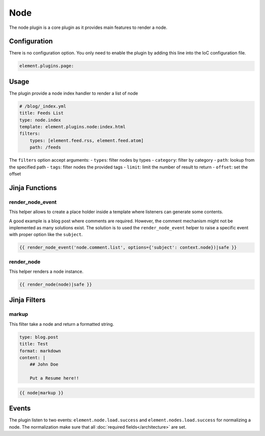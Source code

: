 Node
====

The node plugin is a core plugin as it provides main features to render a node.

Configuration
-------------

There is no configuration option. You only need to enable the plugin by adding this line into the IoC configuration file.

.. code-block:: yaml

    element.plugins.page:

Usage
-----

The plugin provide a node index handler to render a list of node

.. code-block:: yaml

    # /blog/_index.yml
    title: Feeds List
    type: node.index
    template: element.plugins.node:index.html
    filters:
        types: [element.feed.rss, element.feed.atom]
        path: /feeds

The ``filters`` option accept arguments:
- ``types``: filter nodes by types
- ``category``: filter by category
- ``path``: lookup from the specified path
- ``tags``: filter nodes the provided tags
- ``limit``: limit the number of result to return
- ``offset``: set the offset

Jinja Functions
---------------

render_node_event
~~~~~~~~~~~~~~~~~

This helper allows to create a place holder inside a template where listeners can generate some contents.

A good example is a blog post where comments are required. However, the comment mechanism might not be implemented as many solutions exist. The solution is to used the ``render_node_event`` helper to raise a specific event with proper option like the ``subject``.

.. code-block:: jinja

    {{ render_node_event('node.comment.list', options={'subject': context.node})|safe }}

render_node
~~~~~~~~~~~

This helper renders a node instance.

.. code-block:: jinja

    {{ render_node(node)|safe }}


Jinja Filters
-------------

markup
~~~~~~

This filter take a node and return a formatted string.

.. code-block:: yaml

    type: blog.post
    title: Test
    format: markdown
    content: |
        ## John Doe

        Put a Resume here!!


.. code-block:: jinja

    {{ node|markup }}

Events
------

The plugin listen to two events: ``element.node.load.success`` and ``element.nodes.load.success`` for normalizing a node. The normalization make sure that all :doc:`required fields</architecture>` are set.

